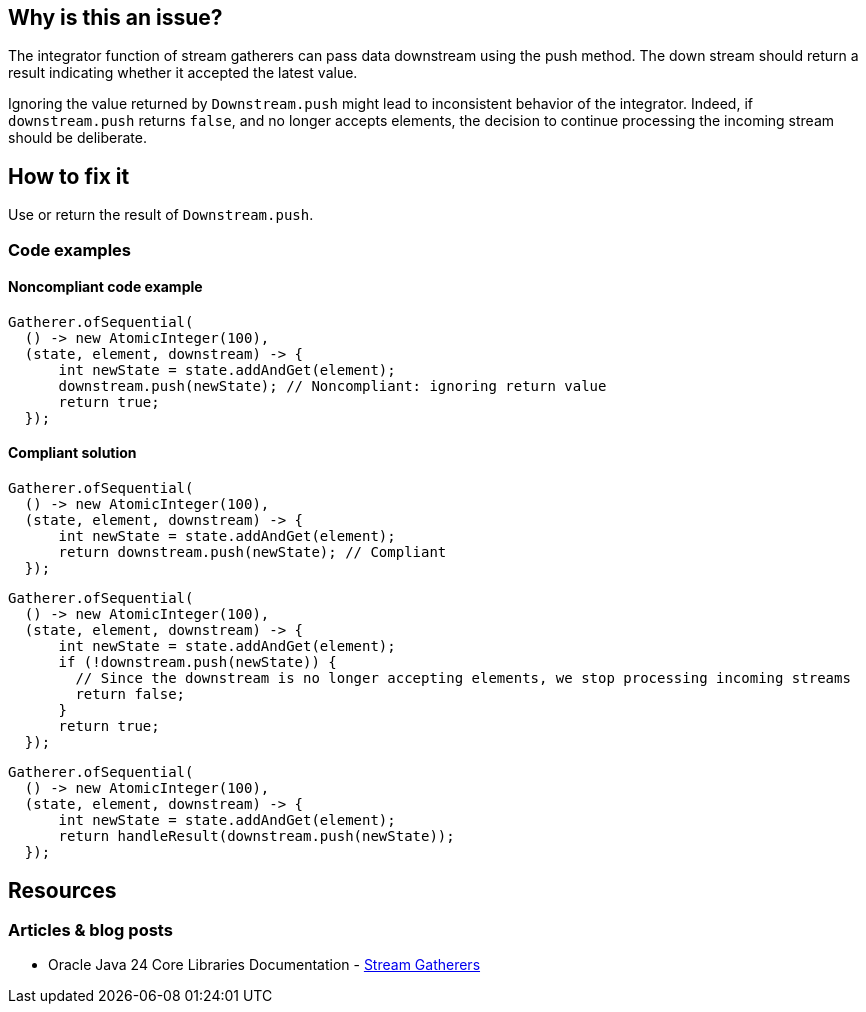 == Why is this an issue?

The integrator function of stream gatherers can pass data downstream using the push method.
The down stream should return a result indicating whether it accepted the latest value.

Ignoring the value returned by `Downstream.push` might lead to inconsistent behavior of the integrator.
Indeed, if `downstream.push` returns `false`, and no longer accepts elements, the decision to continue processing the incoming stream should be deliberate.

== How to fix it
Use or return the result of `Downstream.push`.

=== Code examples

==== Noncompliant code example

[source,java,diff-id=1,diff-type=noncompliant]
----
Gatherer.ofSequential(
  () -> new AtomicInteger(100),
  (state, element, downstream) -> {
      int newState = state.addAndGet(element);
      downstream.push(newState); // Noncompliant: ignoring return value
      return true;
  });
----

==== Compliant solution

[source,java,diff-id=1,diff-type=compliant]
----
Gatherer.ofSequential(
  () -> new AtomicInteger(100),
  (state, element, downstream) -> {
      int newState = state.addAndGet(element);
      return downstream.push(newState); // Compliant
  });
----

[source,java,diff-id=1,diff-type=compliant]
----
Gatherer.ofSequential(
  () -> new AtomicInteger(100),
  (state, element, downstream) -> {
      int newState = state.addAndGet(element);
      if (!downstream.push(newState)) {
        // Since the downstream is no longer accepting elements, we stop processing incoming streams
        return false;
      }
      return true;
  });
----

[source,java,diff-id=1,diff-type=compliant]
----
Gatherer.ofSequential(
  () -> new AtomicInteger(100),
  (state, element, downstream) -> {
      int newState = state.addAndGet(element);
      return handleResult(downstream.push(newState));
  });
----

//=== How does this work?

//=== Pitfalls

//=== Going the extra mile


== Resources
//=== Documentation
=== Articles & blog posts
* Oracle Java 24 Core Libraries Documentation - https://docs.oracle.com/en/java/javase/24/core/stream-gatherers.html[Stream Gatherers]
//=== Conference presentations
//=== Standards
//=== External coding guidelines
//=== Benchmarks
